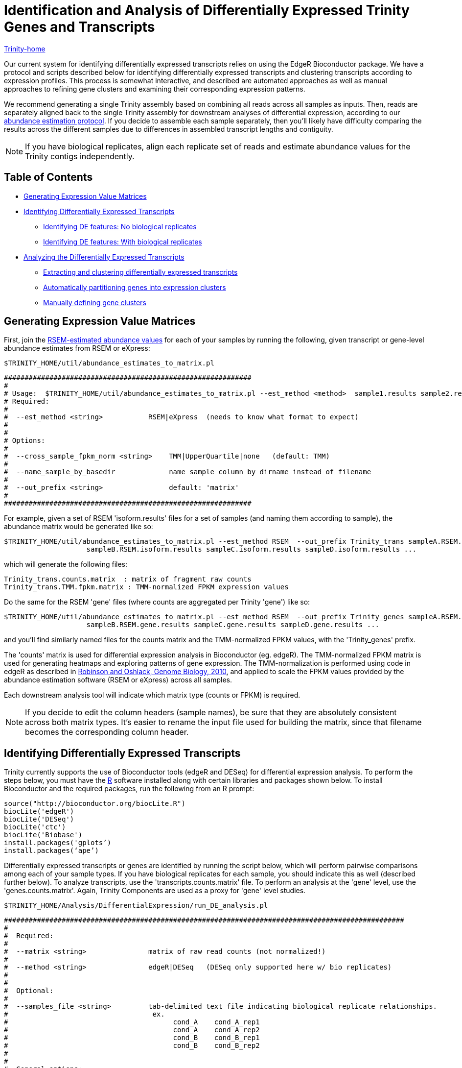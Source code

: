= Identification and Analysis of Differentially Expressed Trinity Genes and Transcripts =

link:../index.html[Trinity-home]

Our current system for identifying differentially expressed transcripts relies on using the EdgeR Bioconductor package. We have a protocol and scripts described below for identifying differentially expressed transcripts and clustering transcripts according to expression profiles. This process is somewhat interactive, and described are automated approaches as well as manual approaches to refining gene clusters and examining their corresponding expression patterns.

We recommend generating a single Trinity assembly based on combining all reads across all samples as inputs.  Then, reads are separately aligned back to the single Trinity assembly for downstream analyses of differential expression, according to our link:abundance_estimation.html[abundance estimation protocol].   If you decide to assemble each sample separately, then you'll likely have difficulty comparing the results across the different samples due to differences in assembled transcript lengths and contiguity.


[NOTE]
If you have biological replicates, align each replicate set of reads and estimate abundance values for the Trinity contigs independently.

== Table of Contents ==

* <<ExprValueMatrix, Generating Expression Value Matrices>>
* <<DE_identify, Identifying Differentially Expressed Transcripts>>
** <<no_bio_replicates, Identifying DE features: No biological replicates>>
** <<with_bio_replicates, Identifying DE features: With biological replicates>>
* <<DE_analysis, Analyzing the Differentially Expressed Transcripts>>
** <<extract_and_cluster, Extracting and clustering differentially expressed transcripts>>
** <<expr_clustering, Automatically partitioning genes into expression clusters>>
** <<manually_define_clusters, Manually defining gene clusters>>


[[ExprValueMatrix]]
== Generating Expression Value Matrices ==

First, join the link:abundance_estimation.html[RSEM-estimated abundance values] for each of your samples by running the following, given transcript or gene-level abundance estimates from RSEM or eXpress:

   $TRINITY_HOME/util/abundance_estimates_to_matrix.pl


 ############################################################
 #
 # Usage:  $TRINITY_HOME/util/abundance_estimates_to_matrix.pl --est_method <method>  sample1.results sample2.results ...
 # Required:
 #
 #  --est_method <string>           RSEM|eXpress  (needs to know what format to expect)
 #
 #
 # Options:
 #
 #  --cross_sample_fpkm_norm <string>    TMM|UpperQuartile|none   (default: TMM)
 #
 #  --name_sample_by_basedir             name sample column by dirname instead of filename
 #
 #  --out_prefix <string>                default: 'matrix'
 #
 ############################################################


For example, given a set of RSEM 'isoform.results' files for a set of samples (and naming them according to sample), the abundance matrix would be generated like so:

     $TRINITY_HOME/util/abundance_estimates_to_matrix.pl --est_method RSEM  --out_prefix Trinity_trans sampleA.RSEM.isoform.results \
                         sampleB.RSEM.isoform.results sampleC.isoform.results sampleD.isoform.results ...

which will generate the following files:

      Trinity_trans.counts.matrix  : matrix of fragment raw counts
      Trinity_trans.TMM.fpkm.matrix : TMM-normalized FPKM expression values


Do the same for the RSEM 'gene' files (where counts are aggregated per Trinity 'gene') like so:

     $TRINITY_HOME/util/abundance_estimates_to_matrix.pl --est_method RSEM  --out_prefix Trinity_genes sampleA.RSEM.gene.results \
                         sampleB.RSEM.gene.results sampleC.gene.results sampleD.gene.results ...


and you'll find similarly named files for the counts matrix and the TMM-normalized FPKM values, with the 'Trinity_genes' prefix.
     

The 'counts' matrix is used for differential expression analysis in Bioconductor (eg. edgeR).  The TMM-normalized FPKM matrix is used for generating heatmaps and exploring patterns of gene expression.  The TMM-normalization is performed using code in edgeR as described in http://genomebiology.com/2010/11/3/R25[Robinson and Oshlack, Genome Biology, 2010], and applied to scale the FPKM values provided by the abundance estimation software (RSEM or eXpress) across all samples.  

Each downstream analysis tool will indicate which matrix type (counts or FPKM) is required.


[NOTE]
If you decide to edit the column headers (sample names), be sure that they are absolutely consistent across both matrix types.  It's easier to rename the input file used for building the matrix, since that filename becomes the corresponding column header.


[[DE_identify]]
== Identifying Differentially Expressed Transcripts ==

Trinity currently supports the use of Bioconductor tools (edgeR and DESeq) for differential expression analysis.  To perform the steps below, you must have the http://r-project.org[R] software installed along with certain libraries and packages shown below.  To install Bioconductor and the required packages, run the following from an R prompt:

 source("http://bioconductor.org/biocLite.R")
 biocLite('edgeR')
 biocLite('DESeq')
 biocLite('ctc')
 biocLite('Biobase')
 install.packages('gplots’)
 install.packages(‘ape’)


Differentially expressed transcripts or genes are identified by running the script below, which will perform pairwise comparisons among each of your sample types. If you have biological replicates for each sample, you should indicate this as well (described further below).  To analyze transcripts, use the 'transcripts.counts.matrix' file. To perform an analysis at the 'gene' level, use the 'genes.counts.matrix'. Again, Trinity Components are used as a proxy for 'gene' level studies.

  $TRINITY_HOME/Analysis/DifferentialExpression/run_DE_analysis.pl 


 #################################################################################################
 #
 #  Required:
 #
 #  --matrix <string>               matrix of raw read counts (not normalized!)
 #
 #  --method <string>               edgeR|DESeq   (DESeq only supported here w/ bio replicates)
 #
 #
 #  Optional:
 #
 #  --samples_file <string>         tab-delimited text file indicating biological replicate relationships.
 #                                   ex.
 #                                        cond_A    cond_A_rep1
 #                                        cond_A    cond_A_rep2
 #                                        cond_B    cond_B_rep1
 #                                        cond_B    cond_B_rep2
 #
 #
 #  General options:
 #
 #  --min_rowSum_counts <int>       default: 10  (only those rows of matrix meeting requirement will be tested)
 #
 #  --output|o                      aname of directory to place outputs (default: $method.$pid.dir)
 #
 ###############################################################################################
 #
 #  ## EdgeR-related parameters
 #  ## (no biological replicates)
 #
 #  --dispersion <float>            edgeR dispersion value (default: 0.1)   set to 0 for poisson (sometimes breaks...)
 #
 #  http://www.bioconductor.org/packages/release/bioc/html/edgeR.html
 #
 ###############################################################################################
 #
 #  ## DE-Seq related parameters
 #
 #  --DESEQ_method <string>         "pooled", "pooled-CR", "per-condition", "blind" 
 #  --DESEQ_sharingMode <string>    "maximum", "fit-only", "gene-est-only"   
 #  --DESEQ_fitType <string>        fitType = c("parametric", "local")
 #
 #  ## (no biological replicates)
 #        note: FIXED as: method=blind, sharingMode=fit-only
 #       
 #  http://www.bioconductor.org/packages/release/bioc/html/DESeq.html
 #
 ################################################################################################


[NOTE]
Based on our experiences with differential expression analysis and Trinity assemblies, we currently endorse edgeR as our method of choice.  DESeq is known to perform quite well when many biological replicates are available for each sample type. We aim to support additional methods in future versions of Trinity.

[[no_bio_replicates]]
=== Identifying DE features: No biological replicates ===

Using edgeR *without* replicates:

  $TRINITY_HOME/Analysis/DifferentialExpression/run_DE_analysis.pl --matrix counts.matrix --method edgeR

[[with_bio_replicates]]
=== Identifying DE features: With biological replicates (PREFERRED) ===

Be sure to have a 'samples_described.txt' file that describes the relationship between samples and replicates.  For example:

  conditionA   condA-rep1
  conditionA   condA-rep2
  
  conditionB   condB-rep1
  conditionB   condB-rep2
  
  conditionC   condC-rep1
  conditionC   condC-rep2


where condA-rep1, condA-rep2, condB-rep1, etc..., are all column names in the 'counts.matrix' generated earlier (see top of page). Your sample names that group the replicates are user-defined here.


Using edgeR *with* replicates:

  $TRINITY_HOME/Analysis/DifferentialExpression/run_DE_analysis.pl --matrix counts.matrix --method edgeR --samples_file samples_described.txt 
    

[NOTE]
A full example of the edgeR pipeline involving combining reads from multiple samples, assembling them using Trinity, separately aligning reads back to the trintiy assemblies, abundance estimation using RSEM, and differential expression analysis using edgeR is provided at: $TRINITY_HOME/sample_data/test_full_edgeR_pipeline


[[DE_analysis]]
== Analyzing The Differentially Expressed Transcripts ==

[[extract_and_cluster]]
=== Extracting and clustering differentially expressed transcripts  ===

An initial step in analyzing differential expression is to extract those transcripts that are most differentially expressed (most significant P-values and fold-changes) and to cluster the transcripts according to their patterns of differential expression across the samples. To do this, you can run the following from within the edgeR output directory, bu running the following script:

  $TRINITY_HOME/Analysis/DifferentialExpression/analyze_diff_expr.pl 


 #################################################################################### 
 #
 # Required:
 #
 #  --matrix    matrix.normalized.FPKM
 #
 # Optional:
 #
 #  -P          p-value cutoff for FDR  (default: 0.001)
 #
 #  -C          min abs(log2(a/b)) fold change (default: 2  (meaning 2^(2) or 4-fold).
 #
 #  --output    prefix for output file (default: "diffExpr.P${Pvalue}_C${C})
 #
 #  Clustering methods:
 #
 #  --gene_dist <string>        euclidean, pearson, spearman,   (default: euclidean)
 #                              maximum, manhattan, canberra, binary, minkowski
 #
 #  --gene_clust <string>       ward, single, complete, average, mcquitty, median, centroid (default: complete)
 #
 #
 #
 ####################################################################################



For example:

  cd edgeR/
  
  $TRINITY_HOME/Analysis/DifferentialExpression/analyze_diff_expr.pl --matrix ../matrix.TMM_normalized.FPKM -P 1e-3 -C 2   

which will extract all genes that have P-values at most 1e-3 and are at least 2^2 fold differentially expressed. The FPKM normalized data points for these genes will be retrieved, and written to a file: diffExpr.P${Pvalue}_C{$fold_change}.matrix . These data will then be clustered using R, after first being log2-transformed, and mean-centered, generating a heatmap file: diffExpr.P${Pvalue}_C{$fold_change}.matrix.heatmap.pdf, as shown below:

image:../images/diff_expr/clustered_heatmap.png[heatmap]

The above is mostly just a visual reference. To more seriously study and define your gene clusters, you will need to interact with the data as described below. The clusters and all required data for interrogating and defining clusters is all saved with an R-session, locally with the file 'all.RData'. This will be leveraged as described below.

[[expr_clustering]]
=== Automatically Partitioning Genes into Expression Clusters ===

Run the script below to automatically split the data set into a sets of transcripts with related expression patterns by partitioning the hierarchically clustered transcript tree.

  $TRINITY_HOME/Analysis/DifferentialExpression/define_clusters_by_cutting_tree.pl

 ###################################################################################
 #
 # -K <int>          define K clusters via k-means algorithm
 #
 #  or, cut the hierarchical tree:
 #
 # --Ktree <int>     cut tree into K clusters
 #
 # --Ptree <float>   cut tree based on this percent of max(height) of tree 
 #
 # -R <string>  the filename for the store RData (file.all.RData)
 #
 ###################################################################################


For example:

  $TRINITY_HOME/Analysis/DifferentialExpression/define_clusters_by_cutting_tree.pl --Ptree $percent_tree_height


A directory will be created called: 'diffExpr.P0.001_C2.matrix.R.all.RData.clusters_fixed_P_20/' and contain the expression matrix for each of the clusters (log2-transformed, median centered).

To plot the mean-centered expression patterns for each cluster, visit that directory and run:

  $TRINITY_HOME/Analysis/DifferentialExpression/plot_expression_patterns.pl subcluster_*

This will generate a summary image file: my_cluster_plots.pdf, as shown below:

image:../images/diff_expr/expression_profiles_for_clusters.png[expression_profiles_for_clusters]


[[manually_define_clusters]]
=== Manually Defining Gene Clusters ===

Manually defining your clusters is the best way to organize the data to your liking. This is an interactive process. Fire up R from within your output directory, being sure it contains the 'all.RData' file, and enter the following commands:

  % R

  > load("all.RData") # check for your corresponding .RData file name to use here, replace all.RData accordingly

  > source("$TRINITY_HOME/Analysis/DifferentialExpression/R/manually_define_clusters.R")

  > manually_define_clusters(hc_genes, data)

This should yield a display containing the hierarchically clustered genes, as shown below:

image:../images/diff_expr/hcl_genes_tree.png[expression_hcl_tree]


Now, manually define your clusters from left to right (order matters here, so you can decipher the results later!) by clicking on the branch vertical branch that defines the clade of interest. After clicking on the branch, it will be drawn with a red box around the selected clade, as shown below:

image:../images/diff_expr/manually_selected_clusters.png[manually_selected_hcl_clusters_from_tree]

Right click with the mouse (or double-touch a touchpad) to exit from cluster selection. 

The clusters as selected will be written to a subdirectory manually_defined_clusters_$count_clusters, and exist in a format similar to the automated-selection of clusters described above. Likewise, you can generate plots of the expression patterns for each cluster using the 'plot_expression_patterns.pl' script.


[NOTE]
The TMM-normalized FPKM matrix file can be imported into the http://www.tm4.org/mev.html[MeV MultiExperiment Viewer], which provides sophisticated interactive visualization and analysis tools.  In addition, http://trinotate.sourceforge.net/TrinotateWeb.html[TrinotateWeb] is currently under development to provide interactive visualization methods for exploring transcriptome expression and annotation data.
